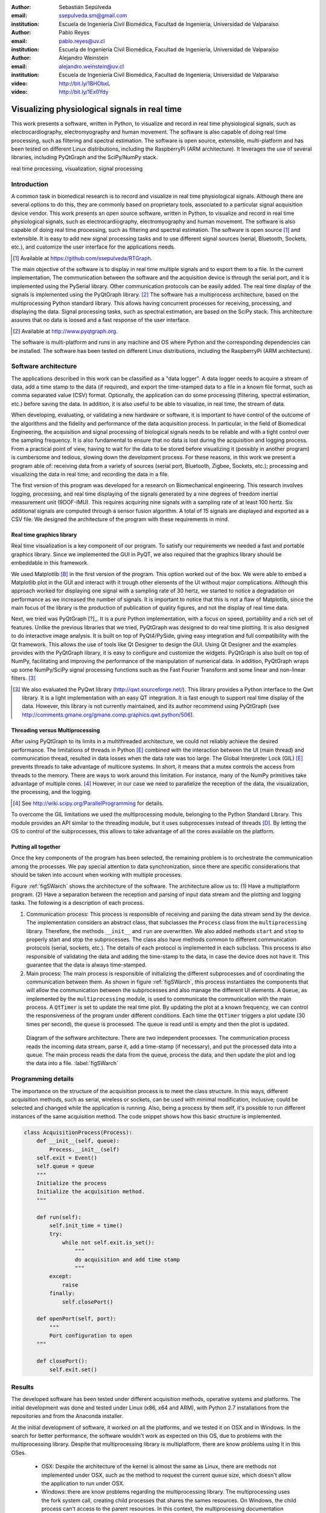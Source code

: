 :author: Sebastián Sepúlveda
:email: ssepulveda.sm@gmail.com
:institution: Escuela de Ingeniería Civil Biomédica, Facultad de Ingeniería, Universidad de Valparaíso

:author: Pablo Reyes
:email: pablo.reyes@uv.cl
:institution: Escuela de Ingeniería Civil Biomédica, Facultad de Ingeniería, Universidad de Valparaíso

:author: Alejandro Weinstein
:email: alejandro.weinstein@uv.cl
:institution: Escuela de Ingeniería Civil Biomédica, Facultad de Ingeniería, Universidad de Valparaíso

:video: http://bit.ly/1BHObxL
:video: http://bit.ly/1Ex0Ydy

------------------------------------------------
Visualizing physiological signals in real time
------------------------------------------------

.. class:: abstract

This work presents a software, written in Python, to visualize and record in real time physiological signals, such as electrocardiography,  electromyography and human movement. The software is also capable of doing real time processing, such as filtering and spectral estimation. The software is open source, extensible, multi-platform and has been tested on different Linux distributions, including the RaspberryPi (ARM architecture). It leverages the use of several libraries, including PyQtGraph and the SciPy/NumPy stack.

.. class:: keywords

   real time processing, visualization, signal processing

Introduction
------------


A common task in biomedical research is to record and visualize in real time physiological signals. Although there are several options to do this, they are commonly based on  proprietary tools, associated to a particular signal acquisition device vendor. This work presents an open source software, written in Python, to visualize and record in real time physiological signals, such as electrocardiography, electromyography and human movement. The software is also capable of doing real time processing, such as filtering and spectral estimation. The software is open source [#]_  and extensible. It is easy to add new signal processing tasks and to use different signal sources (serial, Bluetooth, Sockets, etc.), and customize the user interface for the applications needs.

.. [#] Available at https://github.com/ssepulveda/RTGraph.

The main objective of the software is to display in real time multiple signals and to export them to a file. In the current implementation, The communication between the software and the acquisition device is through the serial port, and it is implemented using the PySerial library. Other communication protocols can be easily added. The real time display of the signals is implemented using the PyQtGraph library. [#]_ The software has a multiprocess architecture, based on the multiprocessing Python standard library. This allows having concurrent processes for receiving, processing, and displaying the data. Signal processing tasks, such as spectral estimation, are based on the SciPy stack. This architecture assures that no data is loosed and a fast response of the user interface.

.. [#] Available at http://www.pyqtgraph.org.

The software is multi-platform and runs in any machine and OS where Python and the corresponding dependencies can be installed. The software has been tested on different Linux distributions, including the RaspberryPi (ARM architecture).


Software architecture
---------------------

The applications described in this work can be classified as a "data logger". A data logger needs to acquire a stream of data, add a time stamp to the data (if required), and export the time-stamped data to a file in a known file format, such as comma separated value (CSV) format. Optionally, the application can do some processing (filtering, spectral estimation, etc.) before saving the data. In addition, it is also useful to be able to visualize, in real time, the stream of data.

When developing, evaluating, or validating a new hardware or software, it is important to have  control of the outcome of the algorithms and the fidelity and performance of the data acquisition process. In particular, in the field of Biomedical Engineering, the acquisition and signal processing of biological signals needs to be reliable and with a tight control over the sampling frequency. It is also fundamental to ensure that no data is lost during the acquisition and logging process. From a practical point of view, having to wait for the data to be stored before visualizing it (possibly in another program) is cumbersome and tedious, slowing down the development process. For these reasons, in this work we present a program able of: receiving data from a variety of sources (serial port, Bluetooth, Zigbee, Sockets, etc.); processing and visualizing the data in real time; and recording the data in a file.

The first version of this program was developed for a research on Biomechanical engineering. This research involves logging, processing, and real time displaying of the signals generated by a nine degrees of freedom inertial measurement unit (9DOF-IMU). This requires acquiring nine signals with a sampling rate of at least 100 hertz. Six additional signals are computed through a sensor fusion algorithm. A total of 15 signals are displayed and exported as a CSV file. We designed the architecture of the program with these requirements in mind.


Real time graphics library
==========================

Real time visualization is a key component of our program. To satisfy our requirements we needed a fast and portable graphics library. Since we implemented the GUI in PyQT, we also required that the graphics library should be embeddable in this framework.

We used Matplotlib [B]_ in the first version of the program. This option worked out of the box. We were able to embed a Matplotlib plot in the GUI and interact with it trough other elements of the UI without major complications. Although this approach worked for displaying one signal with a sampling rate of 30 hertz, we started to notice a degradation on performance as we increased the number of signals. It is important to notice that this is not a flaw of Matplotlib, since the main focus of the library is the production of publication of quality figures, and not the display of real time data.

Next, we tried was PyQtGraph [?]_. It is a pure Python implementation, with a focus on speed, portability and a rich set of features. Unlike the previous libraries that we tried, PyQtGraph was designed to do real time plotting. It is also designed to do interactive image analysis. It is built on top of PyQt4/PySide, giving easy integration and full compatibility with the Qt framework. This allows the use of tools like Qt Designer to design the GUI. Using Qt Designer and the examples provides with the PyQtGraph library, it is easy to configure and customize the widgets. PyQtGraph is also built on top of NumPy, facilitating and improving the performance of the manipulation of numerical data. In addition, PyQtGraph wraps up some NumPy/SciPy signal processing functions such as the Fast Fourier Transform and some linear and non-linear filters. [#]_

.. [#] We also evaluated the PyQwt library (http://qwt.sourceforge.net/). This library provides a Python interface to the Qwt library. It is a light implementation with an easy QT integration. It is fast enough to support real time display of the data. However, this library is not currently maintained, and its author recommend using PyQtGraph (see http://comments.gmane.org/gmane.comp.graphics.qwt.python/506).


Threading versus Multiprocessing
================================

After using PyQtGraph to its limits in a multithreaded architecture, we could not reliably achieve the desired performance. The limitations of threads in Python [E]_ combined with the interaction between the UI (main thread) and communication thread, resulted in data losses when the data rate was too large. The Global Interpreter Lock (GIL) [E]_ prevents threads to take advantage of multicore systems. In short, it means that a mutex controls the access from threads to the memory. There are ways to work around this limitation. For instance, many of the NumPy primitives take advantage of multiple cores. [#]_ However, in our case we need to parallelize the reception of the data, the visualization, the processing, and the logging.

.. [#] See http://wiki.scipy.org/ParallelProgramming for details.

To overcome the GIL limitations we used the multiprocessing module, belonging to the Python Standard Library. This module provides an API similar to the threading module, but it uses subprocesses instead of threads [D]_. By letting the OS to control of the subprocesses, this allows to take advantage of all the cores available on the platform.

Putting all together
====================

Once the key components of the program has been selected, the remaining problem is to orchestrate the communication among the processes. We pay special attention to data synchronization, since there are specific considerations that should be taken into account when working with multiple processes.

Figure :ref:`figSWarch` shows the architecture of the software. The architecture allow us to: (1) Have a multiplatform program. (2) Have a separation between the reception and parsing of input data stream and the plotting and logging tasks. The following is a description of each process.

1. Communication process: This process is responsible of receiving and parsing the data stream send by the device. The implementation considers an abstract class, that subclasses the ``Process`` class from the ``multiprocessing`` library. Therefore, the methods  ``__init__`` and ``run`` are overwritten. We also added methods ``start`` and ``stop`` to properly start and stop the subprocesses. The class also have methods common to different communication protocols (serial, sockets, etc.). The details of each protocol is implemented in each subclass. This process is also responsible of validating the data and adding the time-stamp to the data, in case the device does not have it. This guarantee that the data is always time-stamped.

2. Main process: The main process is responsible of initializing the different subprocesses and of coordinating the communication between them. As shown in figure :ref:`figSWarch`, this process instantiates the components that will allow the communication between the subprocesses and also manage the different UI elements. A ``Queue``, as implemented by the ``multiprocessing`` module, is used to communicate the communication with the main process. A ``QtTimer`` is set to update the real time plot. By updating the plot at a known frequency, we can control the responsiveness of the program under different conditions. Each time the ``QtTimer`` triggers a plot update (30 times per second), the ``queue`` is processed. The queue is read until is empty and then the plot is updated.

.. figure:: sw_architecture.pdf

   Diagram of the software architecture. There are two independent processes. The communication process reads the incoming data stream, parse it, add a time-stamp (if necessary), and put the processed data into a queue. The main process reads the data from the queue, process the data, and then update the plot and log the data into a file. :label:`figSWarch`


Programming details
-------------------
The importance on the structure of the acquisition process is to meet the class structure. In this ways, different acquisition methods, such as serial, wireless or sockets, can be used with minimal modification, inclusive; could be selected and changed while the application is running. Also, being a process by them self, it's possible to run different instances of the same acquisition method. The code snippet shows how this basic structure is implemented.

.. code-block:: python

	class AcquisitionProcess(Process):
	    def __init__(self, queue):
	        Process.__init__(self)
            self.exit = Event()
            self.queue = queue
            """
            Initialize the process
            Initialize the acquisition method.
            """

            def run(self):
                self.init_time = time()
                try:
                    while not self.exit.is_set():
                        """
                        do acquisition and add time stamp
                        """
                except:
                    raise
                finally:
                    self.closePort()

            def openPort(self, port):
                """
                Port configuration to open
            """

            def closePort():
                self.exit.set()


Results
-------

The developed software has been tested under different acquisition methods, operative systems and platforms. The initial development was done and tested under Linux (x86, x64 and ARM), with Python 2.7 installations from the repositories and from the Anaconda installer.

At the initial development of software, it worked on all the platforms, and we tested it on OSX and in Windows. In the search for better performance, the software wouldn't work as expected on this OS, due to problems with the multiprocessing library. Despite that multiprocessing library is multiplatform, there are know problems using it in this OSes.

 - OSX: Despite the architecture of the kernel is almost the same as Linux, there are methods not implemented under OSX, such as the method to request the current queue size, which doesn't allow the application to run under OSX.

 - Windows: there are know problems regarding the multiprocessing library. The multiprocessing uses the fork system call, creating child processes that shares the sames resources. On Windows, the child process can't access to the parent resources. In this context, the multiprocessing documentation offers some guidelines to use the library on Windows, in consideration that Windows lacks of the fork call. Even following those guidelines, the software can't be run properly on Windows. Some others workarounds where found, that could lead to an usable application.

In development, the software reached up to 2 KHz of sampling rate for a 32 bit data transmitted trough serial as it's ASCII represented integer. The sampling rate using ASCII transfers is limited to the amount of data to been transmitted, principally.
In production, the software was used to transform a 1024 byte packet every 500 ms trough a socket connection, where up to 20 signal data where included, with sampling rates up to 500 Hz, and plotted without problems in real time.

Another important result for the software is how easy is to customize it to a specific application. We provide some use cases where some examples of usage and application are listed.

Use cases
=========
In the field of biomedical engineering, Sebastian Lobos modified the software to monitor an acquisition system for his master thesis. He is developing a device capable of monitor and diagnose nutrition disorders in premature infants. He customized the software to (1) acquire two signals and (2) do specific signal processing to display the results of the monitoring.

Figure ww

In a study, a prototype of a device was used to acquire signals of EMG using wearable technology, to determinate the fatigue of muscles. The software was customized to acquire data of the volunteers and also record the data, processing in real time the information. The researchers found that, having the real time feedback of the signal allowed them to determine if the wearable device was correctly positioned, drastically reducing the amount of repetitions of the acquisition.

Figure xx shows a screenshot of the program showing an EMG signal.

Figure yy shows a photo of the device connected through the serial port.

See the following links for two examples where the software is used to acquire EMG signals from different devices: http://bit.ly/1BHObxL, http://bit.ly/1Ex0Ydy.


Conclusions
-----------
We are awesome.

Future work
===========
This software could lead to good solution for rapid prototyping and for the growing community based on the open source and DIY. Has shown in the Use cases, most of the devices are prototyped with development platforms like Arduino. This software could help in the development of similar projects, even in more general engineering projects or others fields. A more general software could be developed to enable the DIY and electronics enthusiast to have simple tools to start in the electronics and programming world.

A friendly UI, with customization of the plots trough UI instead of the code is a must to make a replacement for applications such as LabView or MATLAB solutions.
Adding more tools for basic processing, like filters configurable on the UI, with application "on the fly" would lead to easier understanding both for investigation and education. Learning the applications of the signal processing with real signals and seeing the results in real time applied to a real signal could help in the learning of the signal processing and give more interest to the new learners.
Optimizations to the processes are also in the scope. Including a separate process to do only the processing of the data, is a must to work with even more data and heavier data processing applications. An optimization of the Numpy stack, would increase the performance, stability and compatibility of the application.

Finally, the multiplatform compatibility should be tested, fixed and ensured. With this, a basic software would be available to the entire Python community, and some of this work could benefit the core Python libraries.

Acknowledgments
---------------

This research was partially supported by the Advanced Center for Electrical and
Electronic Engineering, Basal Project FB0008, Conicyt.

References
----------
.. [A] L. Campagnola. *PyQtGraph. Scientific Graphics and GUI Library for Python*,

.. [B] J. D. Hunter. *Matplotlib: A 2D graphics environment*,
			Computing In Science \& Engineering, 9(3):90-95, IEEE COMPUTER SOC, 2007.

.. [D] https://docs.python.org/2/library/multiprocessing.html

.. [E] Beazley, David. *Understanding the python gil*, In PyCON Python Conference. Atlanta, Georgia. 2010.



..  LocalWords:  electromyography SciPy NumPy biomedical RaspberryPi PySerial multiprocess

